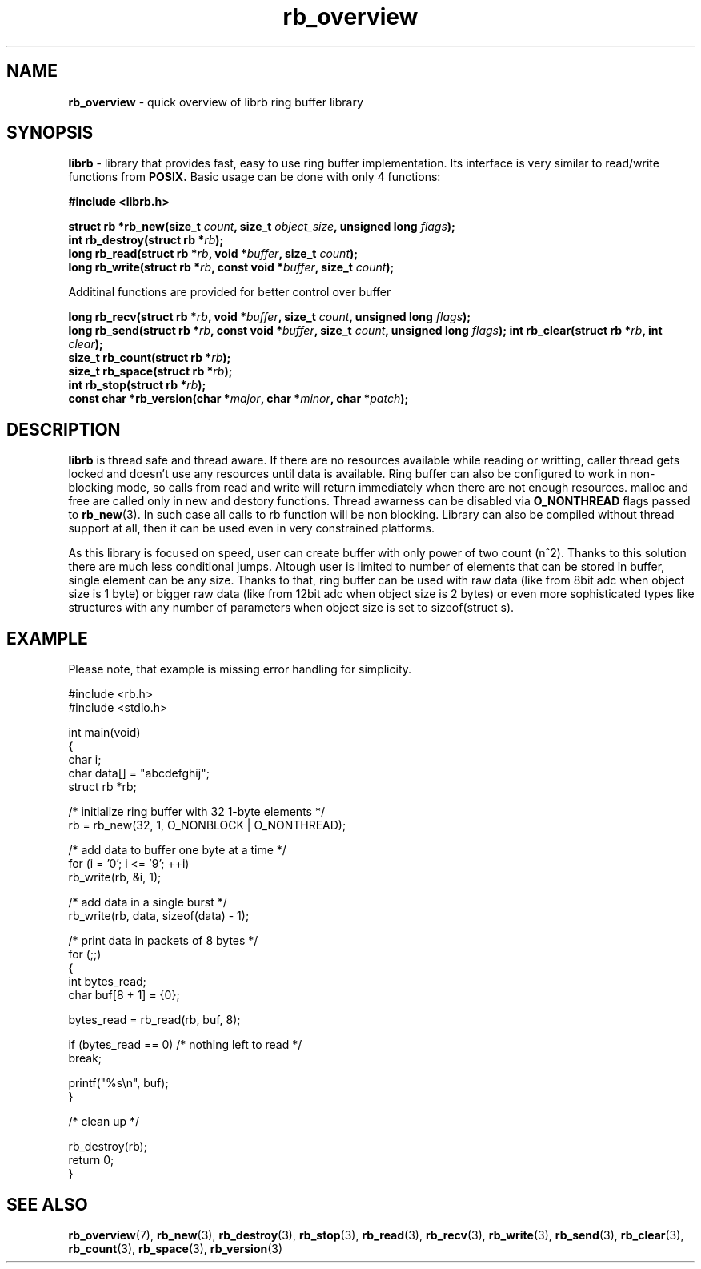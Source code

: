 .TH "rb_overview" "7" "22 January 2018 (v2.1.1)" "bofc.pl"
.SH NAME
.PP
.B rb_overview
\- quick overview of librb ring buffer library
.SH SYNOPSIS
.PP
.B librb
- library that provides fast, easy to use ring buffer implementation.
Its interface is very similar to read/write functions from
.B POSIX.
Basic usage can be done with only 4 functions:
.PP
.B #include <librb.h>
.PP
.BI "struct rb *rb_new(size_t " count ", size_t " object_size ", \
unsigned long " flags ");"
.br
.BI "int rb_destroy(struct rb *" rb ");"
.br
.BI "long rb_read(struct rb *" rb ", void *" buffer ", size_t " count ");"
.br
.BI "long rb_write(struct rb *" rb ", const void *" buffer ", \
size_t " count ");"
.PP
Additinal functions are provided for better control over buffer
.PP
.BI "long rb_recv(struct rb *" rb ", void *" buffer ", size_t " count ", \
unsigned long " flags ");"
.br
.BI "long rb_send(struct rb *" rb ", const void *" buffer ", \
size_t " count ", unsigned long " flags ");"
.BI "int rb_clear(struct rb *" rb ", int " clear ");"
.br
.BI "size_t rb_count(struct rb *" rb ");"
.br
.BI "size_t rb_space(struct rb *" rb ");"
.br
.BI "int rb_stop(struct rb *" rb ");"
.br
.BI "const char *rb_version(char *" major ", char *" minor ", char *" patch ");"
.SH DESCRIPTION
.PP
.B librb
is thread safe and thread aware.
If there are no resources available while reading or writting, caller thread
gets locked and doesn't use any resources until data is available.
Ring buffer can also be configured to work in non-blocking mode, so calls from
read and write will return immediately when there are not enough resources.
malloc and free are called only in new and destory functions.
Thread awarness can be disabled via
.B O_NONTHREAD
flags passed to
.BR rb_new (3).
In such case all calls to rb function will be non blocking.
Library can also be compiled without thread support at all, then it can be used
even in very constrained platforms.
.PP
As this library is focused on speed, user can create buffer with only power of
two count (n^2).
Thanks to this solution there are much less conditional jumps.
Altough user is limited to number of elements that can be stored in buffer,
single element can be any size.
Thanks to that, ring buffer can be used with raw data (like from 8bit adc when
object size is 1 byte) or bigger raw data (like from 12bit adc when object size
is 2 bytes) or even more sophisticated types like structures with any number of
parameters when object size is set to sizeof(struct s).
.SH EXAMPLE
.PP
Please note, that example is missing error handling for simplicity.
.EX
.PP
    #include <rb.h>
    #include <stdio.h>

    int main(void)
    {
        char i;
        char data[] = "abcdefghij";
        struct rb *rb;

        /* initialize ring buffer with 32 1-byte elements */
        rb = rb_new(32, 1, O_NONBLOCK | O_NONTHREAD);

        /* add data to buffer one byte at a time */
        for (i = '0'; i <= '9'; ++i)
            rb_write(rb, &i, 1);

        /* add data in a single burst */
        rb_write(rb, data, sizeof(data) - 1);

        /* print data in packets of 8 bytes */
        for (;;)
        {
            int bytes_read;
            char buf[8 + 1] = {0};

            bytes_read = rb_read(rb, buf, 8);

            if (bytes_read == 0) /* nothing left to read */
                break;

            printf("%s\\n", buf);
        }

        /* clean up */

        rb_destroy(rb);
        return 0;
    }
.EE
.SH SEE ALSO
.PP
.BR rb_overview (7),
.BR rb_new (3),
.BR rb_destroy (3),
.BR rb_stop (3),
.BR rb_read (3),
.BR rb_recv (3),
.BR rb_write (3),
.BR rb_send (3),
.BR rb_clear (3),
.BR rb_count (3),
.BR rb_space (3),
.BR rb_version (3)
